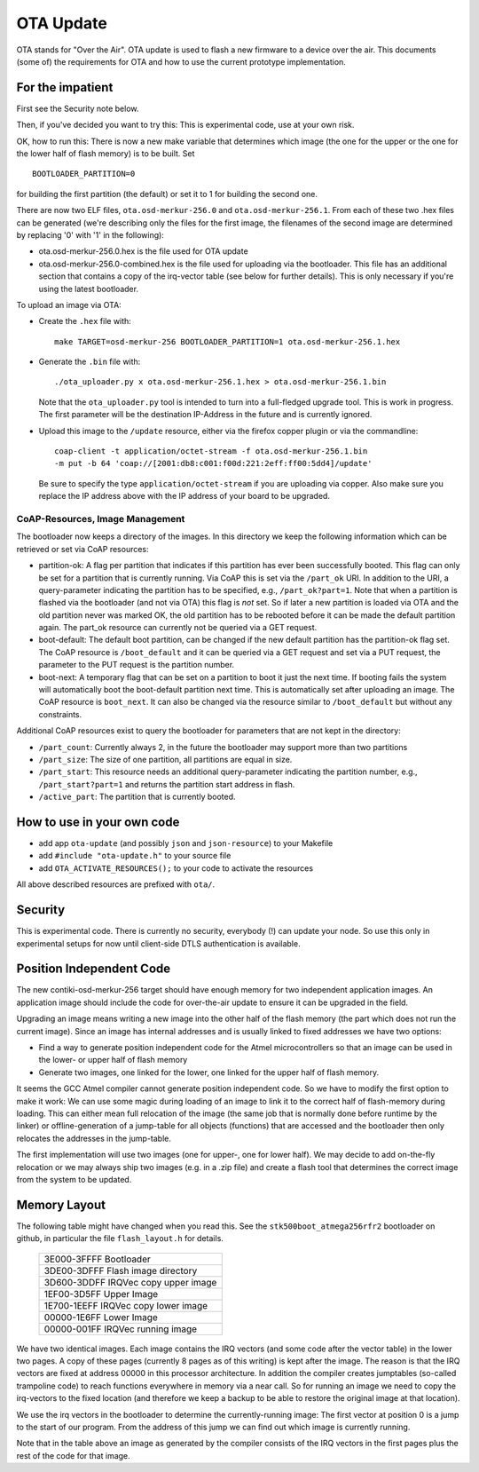 ==========
OTA Update
==========

OTA stands for "Over the Air". OTA update is used to flash a new
firmware to a device over the air. This documents (some of) the
requirements for OTA and how to use the current prototype
implementation.

For the impatient
=================

First see the Security note below.

Then, if you've decided you want to try this: This is experimental code,
use at your own risk.

OK, how to run this: 
There is now a new make variable that determines which image (the one
for the upper or the one for the lower half of flash memory) is to be
built. Set ::

    BOOTLOADER_PARTITION=0

for building the first partition (the default) or set it to 1 for
building the second one.

There are now two ELF files, ``ota.osd-merkur-256.0`` and
``ota.osd-merkur-256.1``. From each of these two .hex files can be
generated (we're describing only the files for the first image, the
filenames of the second image are determined by replacing '0' with '1'
in the following):

- ota.osd-merkur-256.0.hex is the file used for OTA update
- ota.osd-merkur-256.0-combined.hex is the file used for uploading via
  the bootloader. This file has an additional section that contains a
  copy of the irq-vector table (see below for further details). This is
  only necessary if you're using the latest bootloader.

To upload an image via OTA:

- Create the ``.hex`` file with::

   make TARGET=osd-merkur-256 BOOTLOADER_PARTITION=1 ota.osd-merkur-256.1.hex

- Generate the ``.bin`` file with::

  ./ota_uploader.py x ota.osd-merkur-256.1.hex > ota.osd-merkur-256.1.bin

  Note that the ``ota_uploader.py`` tool is intended to turn into a
  full-fledged upgrade tool. This is work in progress. The first
  parameter will be the destination IP-Address in the future and is
  currently ignored.

- Upload this image to the ``/update`` resource, either via the firefox
  copper plugin or via the commandline::

      coap-client -t application/octet-stream -f ota.osd-merkur-256.1.bin
      -m put -b 64 'coap://[2001:db8:c001:f00d:221:2eff:ff00:5dd4]/update'

  Be sure to specify the type ``application/octet-stream`` if you are
  uploading via copper. Also make sure you replace the IP address above
  with the IP address of your board to be upgraded.

CoAP-Resources, Image Management
++++++++++++++++++++++++++++++++

The bootloader now keeps a directory of the images. In this directory we
keep the following information which can be retrieved or set via CoAP
resources:

- partition-ok: A flag per partition that indicates if this partition
  has ever been successfully booted. This flag can only be set for a
  partition that is currently running. Via CoAP this is set via the
  ``/part_ok`` URI. In addition to the URI, a query-parameter indicating
  the partition has to be specified, e.g., ``/part_ok?part=1``.
  Note that when a partition is flashed via the bootloader (and not via
  OTA) this flag is *not* set. So if later a new partition is loaded via
  OTA and the old partition never was marked OK, the old partition has
  to be rebooted before it can be made the default partition again.
  The part_ok resource can currently not be queried via a GET request.
- boot-default: The default boot partition, can be changed if the new
  default partition has the partition-ok flag set. The CoAP resource is
  ``/boot_default`` and it can be queried via a GET request and set via
  a PUT request, the parameter to the PUT request is the partition
  number.
- boot-next: A temporary flag that can be set on a partition to boot it
  just the next time. If booting fails the system will automatically
  boot the boot-default partition next time. This is automatically set
  after uploading an image. The CoAP resource is ``boot_next``. It can
  also be changed via the resource similar to ``/boot_default`` but
  without any constraints.

Additional CoAP resources exist to query the bootloader for parameters
that are not kept in the directory:

- ``/part_count``: Currently always 2, in the future the bootloader may
  support more than two partitions
- ``/part_size``: The size of one partition, all partitions are equal in
  size.
- ``/part_start``: This resource needs an additional query-parameter
  indicating the partition number, e.g., ``/part_start?part=1`` and
  returns the partition start address in flash.
- ``/active_part``: The partition that is currently booted.

How to use in your own code
===========================

- add app ``ota-update`` (and possibly ``json`` and ``json-resource``)
  to your Makefile
- add ``#include "ota-update.h"`` to your source file
- add ``OTA_ACTIVATE_RESOURCES();`` to your code to activate the 
  resources

All above described resources are prefixed with ``ota/``.

Security
========

This is experimental code. There is currently no security, everybody (!)
can update your node. So use this only in experimental setups for now
until client-side DTLS authentication is available.

Position Independent Code
=========================

The new contiki-osd-merkur-256 target should have enough memory for two
independent application images. An application image should include the
code for over-the-air update to ensure it can be upgraded in the field.

Upgrading an image means writing a new image into the other half of the
flash memory (the part which does not run the current image). Since an
image has internal addresses and is usually linked to fixed addresses we
have two options:

- Find a way to generate position independent code for the Atmel
  microcontrollers so that an image can be used in the lower- or upper
  half of flash memory
- Generate two images, one linked for the lower, one linked for the
  upper half of flash memory.

It seems the GCC Atmel compiler cannot generate position independent
code. So we have to modify the first option to make it work: We can use
some magic during loading of an image to link it to the correct half of
flash-memory during loading. This can either mean full relocation of the
image (the same job that is normally done before runtime by the linker)
or offline-generation of a jump-table for all objects (functions) that
are accessed and the bootloader then only relocates the addresses in the
jump-table.

The first implementation will use two images (one for upper-, one for
lower half). We may decide to add on-the-fly relocation or we may always
ship two images (e.g. in a .zip file) and create a flash tool that
determines the correct image from the system to be updated.

Memory Layout
=============

The following table might have changed when you read this. See the
``stk500boot_atmega256rfr2`` bootloader on github, in particular the
file ``flash_layout.h`` for details.

  +--------------------------------------+
  | 3E000-3FFFF Bootloader               |
  +--------------------------------------+
  | 3DE00-3DFFF Flash image directory    |
  +--------------------------------------+
  | 3D600-3DDFF IRQVec copy upper image  |
  +--------------------------------------+
  | 1EF00-3D5FF                          |
  | Upper Image                          |
  |                                      |
  |                                      |
  +--------------------------------------+
  | 1E700-1EEFF IRQVec copy lower image  |
  +--------------------------------------+
  | 00000-1E6FF                          |
  | Lower Image                          |
  |                                      |
  |                                      |
  +--------------------------------------+
  | 00000-001FF IRQVec running image     |
  +--------------------------------------+

We have two identical images. Each image contains the IRQ vectors (and
some code after the vector table) in the lower two pages. A copy of
these pages (currently 8 pages as of this writing) is kept after the
image. The reason is that the IRQ vectors are fixed at address 00000 in
this processor architecture. In addition the compiler creates jumptables
(so-called trampoline code) to reach functions everywhere in memory via
a near call. So for running an image we need to copy the irq-vectors to
the fixed location (and therefore we keep a backup to be able to restore
the original image at that location).

We use the irq vectors in the bootloader to determine the
currently-running image: The first vector at position 0 is a jump to the
start of our program. From the address of this jump we can find out
which image is currently running.

Note that in the table above an image as generated by the compiler
consists of the IRQ vectors in the first pages plus the rest of the code
for that image.
